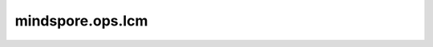 mindspore.ops.lcm
==================

.. py:function:: mindspore.ops.lcm(input, other)

    逐元素计算两个输入tensor的最小公倍数。
    
    支持广播，支持隐式类型转换、类型提升。

    参数：
        - **input** (Tensor) - 第一个输入tensor。
        - **other** (Tensor) - 第二个输入tensor。

    返回：
        Tensor